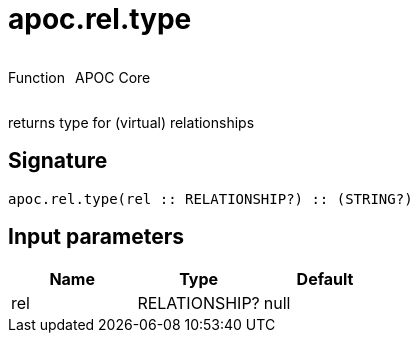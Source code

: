 ////
This file is generated by DocsTest, so don't change it!
////

= apoc.rel.type
:description: This section contains reference documentation for the apoc.rel.type function.



++++
<div style='display:flex'>
<div class='paragraph type function'><p>Function</p></div>
<div class='paragraph release core' style='margin-left:10px;'><p>APOC Core</p></div>
</div>
++++

returns type for (virtual) relationships

== Signature

[source]
----
apoc.rel.type(rel :: RELATIONSHIP?) :: (STRING?)
----

== Input parameters
[.procedures, opts=header]
|===
| Name | Type | Default 
|rel|RELATIONSHIP?|null
|===

